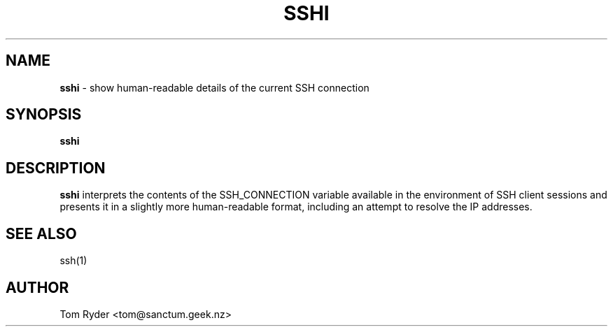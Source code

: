 .TH SSHI 1 "August 2016" "Manual page for sshi"
.SH NAME
.B sshi
\- show human-readable details of the current SSH connection
.SH SYNOPSIS
.B sshi
.SH DESCRIPTION
.B sshi
interprets the contents of the SSH_CONNECTION variable available in the
environment of SSH client sessions and presents it in a slightly more
human-readable format, including an attempt to resolve the IP addresses.
.SH SEE ALSO
ssh(1)
.SH AUTHOR
Tom Ryder <tom@sanctum.geek.nz>
